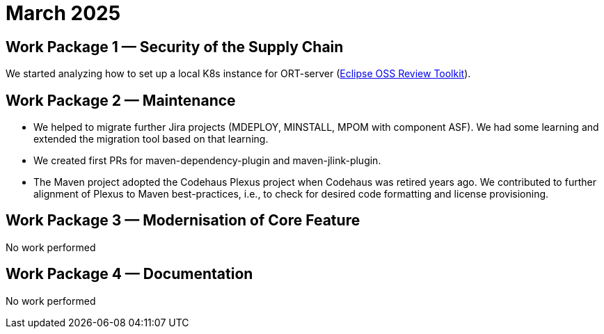 = March 2025
:icons: font

== Work Package 1 — Security of the Supply Chain

We started analyzing how to set up a local K8s instance for ORT-server (https://projects.eclipse.org/projects/technology.apoapsis[Eclipse OSS Review Toolkit]).

== Work Package 2 — Maintenance

* We helped to migrate further Jira projects (MDEPLOY, MINSTALL, MPOM with component ASF).
We had some learning and extended the migration tool based on that learning.

* We created first PRs for maven-dependency-plugin and maven-jlink-plugin.

* The Maven project adopted the Codehaus Plexus project when Codehaus was retired years ago.
We contributed to further alignment of Plexus to Maven best-practices, i.e.,
to check for desired code formatting and license provisioning.

== Work Package 3 — Modernisation of Core Feature

No work performed

== Work Package 4 — Documentation

No work performed
